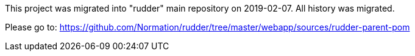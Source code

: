 This project was migrated into "rudder" main repository on 2019-02-07. All history was migrated. 

Please go to: https://github.com/Normation/rudder/tree/master/webapp/sources/rudder-parent-pom
